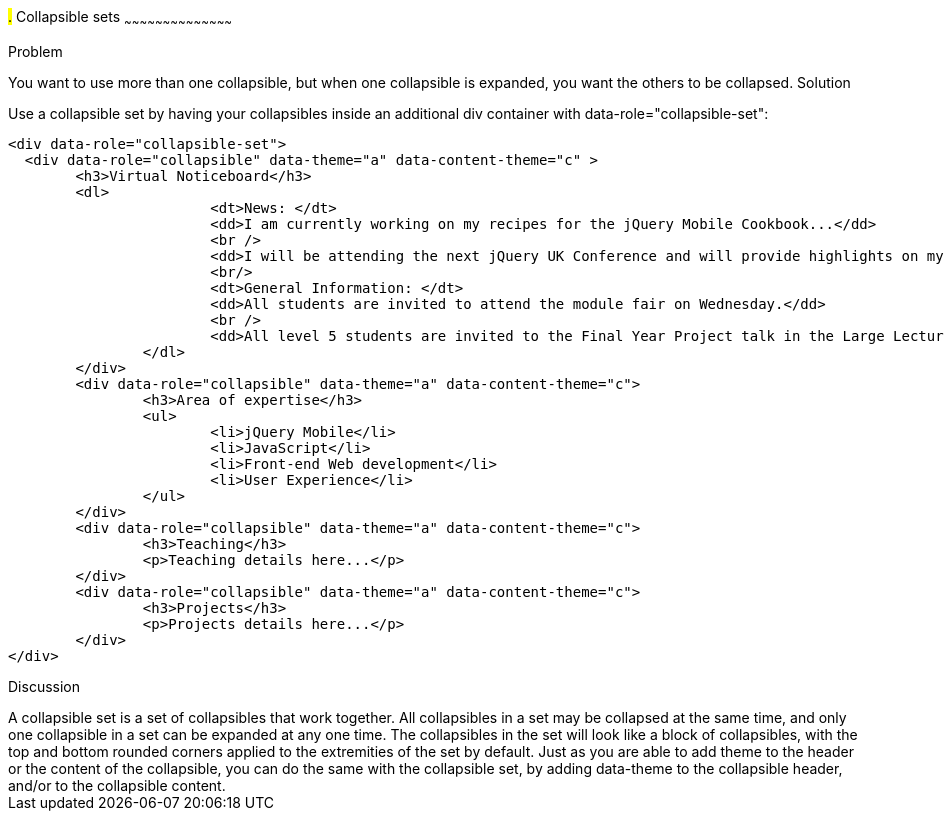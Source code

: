 ////

Recipe for collapsible sets

Author: Anne-Gaelle Colom <coloma@westminster.ac.uk>
TO DO: Complete solution and add full code and screen shots
////

#.# Collapsible sets
~~~~~~~~~~~~~~~~~~~~~~~~~~~~~~~~~~~~~~~~~~

Problem
++++++++++++++++++++++++++++++++++++++++++++
You want to use more than one collapsible, but when one collapsible is expanded, you want the others to be collapsed.

Solution
++++++++++++++++++++++++++++++++++++++++++++
Use a collapsible set by having your collapsibles inside an additional div container with data-role="collapsible-set": 

[source,html]
<div data-role="collapsible-set">
  <div data-role="collapsible" data-theme="a" data-content-theme="c" >
	<h3>Virtual Noticeboard</h3>
	<dl>
			<dt>News: </dt>
			<dd>I am currently working on my recipes for the jQuery Mobile Cookbook...</dd>
			<br />
			<dd>I will be attending the next jQuery UK Conference and will provide highlights on my blog.</dd>
			<br/>
			<dt>General Information: </dt>
			<dd>All students are invited to attend the module fair on Wednesday.</dd>
			<br />
			<dd>All level 5 students are invited to the Final Year Project talk in the Large Lecture Theatre on Tuesday 1pm-2pm</dd>
		</dl>
	</div>
	<div data-role="collapsible" data-theme="a" data-content-theme="c">
		<h3>Area of expertise</h3>
		<ul>
			<li>jQuery Mobile</li>
			<li>JavaScript</li>
			<li>Front-end Web development</li>
			<li>User Experience</li>
		</ul>
	</div>
	<div data-role="collapsible" data-theme="a" data-content-theme="c">
		<h3>Teaching</h3>
		<p>Teaching details here...</p>
	</div>
	<div data-role="collapsible" data-theme="a" data-content-theme="c">
		<h3>Projects</h3>
		<p>Projects details here...</p>
	</div>
</div>


Discussion
++++++++++++++++++++++++++++++++++++++++++++
A collapsible set is a set of collapsibles that work together. All collapsibles in a set may be collapsed at the same time, and only one collapsible in a set can be expanded at any one time. The collapsibles in the set will look like a block of collapsibles, with the top and bottom rounded corners applied to the extremities of the set by default. 

Just as you are able to add theme to the header or the content of the collapsible, you can do the same with the collapsible set, by adding data-theme to the collapsible header, and/or to the collapsible content.
